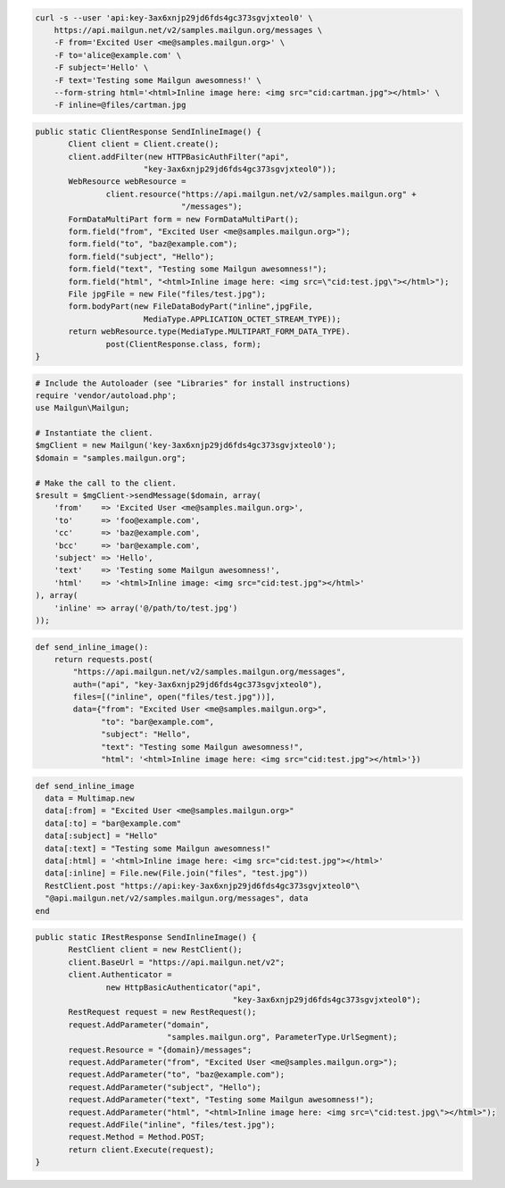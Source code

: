 
.. code-block:: bash

    curl -s --user 'api:key-3ax6xnjp29jd6fds4gc373sgvjxteol0' \
	https://api.mailgun.net/v2/samples.mailgun.org/messages \
	-F from='Excited User <me@samples.mailgun.org>' \
	-F to='alice@example.com' \
	-F subject='Hello' \
	-F text='Testing some Mailgun awesomness!' \
	--form-string html='<html>Inline image here: <img src="cid:cartman.jpg"></html>' \
	-F inline=@files/cartman.jpg

.. code-block:: java

 public static ClientResponse SendInlineImage() {
 	Client client = Client.create();
 	client.addFilter(new HTTPBasicAuthFilter("api",
 			"key-3ax6xnjp29jd6fds4gc373sgvjxteol0"));
 	WebResource webResource =
 		client.resource("https://api.mailgun.net/v2/samples.mailgun.org" +
 				"/messages");
 	FormDataMultiPart form = new FormDataMultiPart();
 	form.field("from", "Excited User <me@samples.mailgun.org>");
 	form.field("to", "baz@example.com");
 	form.field("subject", "Hello");
 	form.field("text", "Testing some Mailgun awesomness!");
 	form.field("html", "<html>Inline image here: <img src=\"cid:test.jpg\"></html>");
 	File jpgFile = new File("files/test.jpg");
 	form.bodyPart(new FileDataBodyPart("inline",jpgFile,
 			MediaType.APPLICATION_OCTET_STREAM_TYPE));
 	return webResource.type(MediaType.MULTIPART_FORM_DATA_TYPE).
 		post(ClientResponse.class, form);
 }

.. code-block:: php

  # Include the Autoloader (see "Libraries" for install instructions)
  require 'vendor/autoload.php';
  use Mailgun\Mailgun;

  # Instantiate the client.
  $mgClient = new Mailgun('key-3ax6xnjp29jd6fds4gc373sgvjxteol0');
  $domain = "samples.mailgun.org";

  # Make the call to the client.
  $result = $mgClient->sendMessage($domain, array(
      'from'    => 'Excited User <me@samples.mailgun.org>',
      'to'      => 'foo@example.com',
      'cc'      => 'baz@example.com',
      'bcc'     => 'bar@example.com',
      'subject' => 'Hello',
      'text'    => 'Testing some Mailgun awesomness!',
      'html'    => '<html>Inline image: <img src="cid:test.jpg"></html>'
  ), array(
      'inline' => array('@/path/to/test.jpg')
  ));

.. code-block:: py

 def send_inline_image():
     return requests.post(
         "https://api.mailgun.net/v2/samples.mailgun.org/messages",
         auth=("api", "key-3ax6xnjp29jd6fds4gc373sgvjxteol0"),
         files=[("inline", open("files/test.jpg"))],
         data={"from": "Excited User <me@samples.mailgun.org>",
               "to": "bar@example.com",
               "subject": "Hello",
               "text": "Testing some Mailgun awesomness!",
               "html": '<html>Inline image here: <img src="cid:test.jpg"></html>'})

.. code-block:: rb

 def send_inline_image
   data = Multimap.new
   data[:from] = "Excited User <me@samples.mailgun.org>"
   data[:to] = "bar@example.com"
   data[:subject] = "Hello"
   data[:text] = "Testing some Mailgun awesomness!"
   data[:html] = '<html>Inline image here: <img src="cid:test.jpg"></html>'
   data[:inline] = File.new(File.join("files", "test.jpg"))
   RestClient.post "https://api:key-3ax6xnjp29jd6fds4gc373sgvjxteol0"\
   "@api.mailgun.net/v2/samples.mailgun.org/messages", data
 end

.. code-block:: csharp

 public static IRestResponse SendInlineImage() {
 	RestClient client = new RestClient();
 	client.BaseUrl = "https://api.mailgun.net/v2";
 	client.Authenticator =
 		new HttpBasicAuthenticator("api",
 		                           "key-3ax6xnjp29jd6fds4gc373sgvjxteol0");
 	RestRequest request = new RestRequest();
 	request.AddParameter("domain",
 	                     "samples.mailgun.org", ParameterType.UrlSegment);
 	request.Resource = "{domain}/messages";
 	request.AddParameter("from", "Excited User <me@samples.mailgun.org>");
 	request.AddParameter("to", "baz@example.com");
 	request.AddParameter("subject", "Hello");
 	request.AddParameter("text", "Testing some Mailgun awesomness!");
 	request.AddParameter("html", "<html>Inline image here: <img src=\"cid:test.jpg\"></html>");
 	request.AddFile("inline", "files/test.jpg");
 	request.Method = Method.POST;
 	return client.Execute(request);
 }
